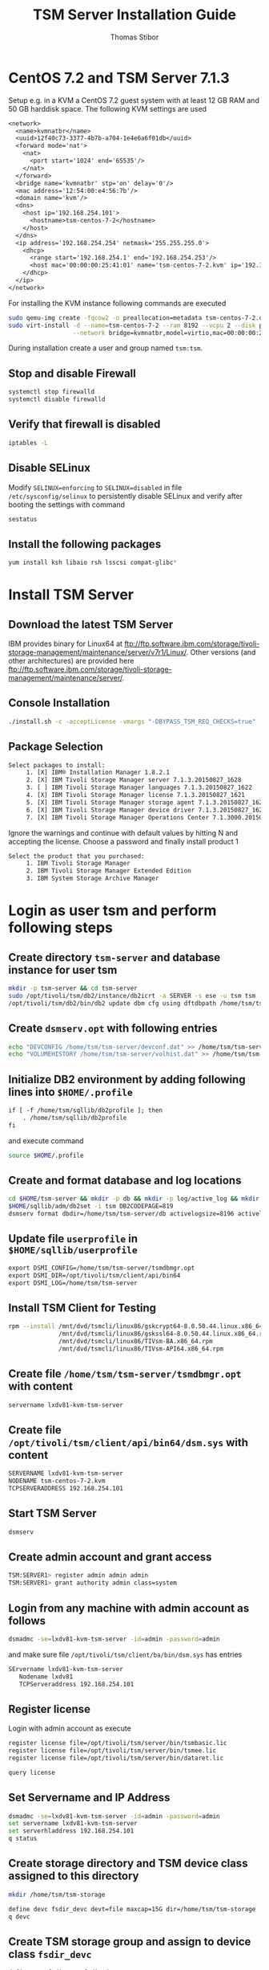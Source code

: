 #+TITLE:     TSM Server Installation Guide
#+AUTHOR:    Thomas Stibor
#+EMAIL:     t.stibor@gsi.de
#+HTML_HEAD: <link rel="stylesheet" type="text/css" href="org.css" />

* CentOS 7.2 and TSM Server 7.1.3
Setup e.g. in a KVM a CentOS 7.2 guest system with at least 12 GB RAM and 50 GB harddisk space.
The following KVM settings are used
#+BEGIN_SRC txt
<network>
  <name>kvmnatbr</name>
  <uuid>12f40c73-3377-4b7b-a704-1e4e6a6f01db</uuid>
  <forward mode='nat'>
    <nat>
      <port start='1024' end='65535'/>
    </nat>
  </forward>
  <bridge name='kvmnatbr' stp='on' delay='0'/>
  <mac address='12:54:00:e4:56:7b'/>
  <domain name='kvm'/>
  <dns>
    <host ip='192.168.254.101'>
      <hostname>tsm-centos-7-2</hostname>
    </host>
  </dns>
  <ip address='192.168.254.254' netmask='255.255.255.0'>
    <dhcp>
      <range start='192.168.254.1' end='192.168.254.253'/>
      <host mac='00:00:00:25:41:01' name='tsm-centos-7-2.kvm' ip='192.168.254.101'/>
    </dhcp>
  </ip>
</network>
#+END_SRC
For installing the KVM instance following commands are executed
#+BEGIN_SRC sh
sudo qemu-img create -fqcow2 -o preallocation=metadata tsm-centos-7-2.qcow2 50G
sudo virt-install -d --name=tsm-centos-7-2 --ram 8192 --vcpu 2 --disk path=/home/kvm/tsm-centos-7-2.qcow2,bus=virtio,cache=none,format=qcow2 \
                  --network bridge=kvmnatbr,model=virtio,mac=00:00:00:25:41:01 --os-type=linux --location=http://mirror.centos.org/centos/7/os/x86_64 -k de
#+END_SRC

During installation create a user and group named =tsm:tsm=.

** Stop and disable Firewall
#+BEGIN_SRC sh
systemctl stop firewalld
systemctl disable firewalld
#+END_SRC

** Verify that firewall is disabled
#+BEGIN_SRC sh
iptables -L
#+END_SRC

** Disable SELinux
Modify =SELINUX=enforcing= to =SELINUX=disabled= in file =/etc/sysconfig/selinux= to persistently
disable SELinux and verify after booting the settings with command
#+BEGIN_SRC sh
sestatus
#+END_SRC
** Install the following packages
#+BEGIN_SRC sh
yum install ksh libaio rsh lsscsi compat-glibc*
#+END_SRC
* Install TSM Server
** Download the latest TSM Server
   IBM provides binary for Linux64 at [[ftp://ftp.software.ibm.com/storage/tivoli-storage-management/maintenance/server/v7r1/Linux/]].
   Other versions (and other architectures) are provided here [[ftp://ftp.software.ibm.com/storage/tivoli-storage-management/maintenance/server/]].
** Console Installation
#+BEGIN_SRC sh
./install.sh -c -acceptLicense -vmargs "-DBYPASS_TSM_REQ_CHECKS=true"
#+END_SRC
** Package Selection
#+BEGIN_SRC txt
Select packages to install:
     1. [X] IBM® Installation Manager 1.8.2.1
     2. [X] IBM Tivoli Storage Manager server 7.1.3.20150827_1628
     3. [ ] IBM Tivoli Storage Manager languages 7.1.3.20150827_1622
     4. [X] IBM Tivoli Storage Manager license 7.1.3.20150827_1621
     5. [X] IBM Tivoli Storage Manager storage agent 7.1.3.20150827_1621
     6. [X] IBM Tivoli Storage Manager device driver 7.1.3.20150827_1624
     7. [X] IBM Tivoli Storage Manager Operations Center 7.1.3000.20150821_0553
#+END_SRC
Ignore the warnings and continue with default values by hitting N and accepting the license.
Choose a password and finally install product 1
#+BEGIN_SRC txt
Select the product that you purchased:
     1. IBM Tivoli Storage Manager
     2. IBM Tivoli Storage Manager Extended Edition
     3. IBM System Storage Archive Manager
#+END_SRC
* Login as user tsm and perform following steps
** Create directory =tsm-server= and database instance for user tsm
#+BEGIN_SRC sh
mkdir -p tsm-server && cd tsm-server
sudo /opt/tivoli/tsm/db2/instance/db2icrt -a SERVER -s ese -u tsm tsm
/opt/tivoli/tsm/db2/bin/db2 update dbm cfg using dftdbpath /home/tsm/tsm-server
#+END_SRC
** Create =dsmserv.opt= with following entries
#+BEGIN_SRC sh
echo "DEVCONFIG /home/tsm/tsm-server/devconf.dat" >> /home/tsm/tsm-server/dsmserv.opt
echo "VOLUMEHISTORY /home/tsm/tsm-server/volhist.dat" >> /home/tsm/tsm-server/dsmserv.opt
#+END_SRC
** Initialize DB2 environment by adding following lines into =$HOME/.profile=
#+BEGIN_SRC txt
if [ -f /home/tsm/sqllib/db2profile ]; then
    . /home/tsm/sqllib/db2profile
fi
#+END_SRC
and execute command
#+BEGIN_SRC sh
source $HOME/.profile
#+END_SRC
** Create and format database and log locations
#+BEGIN_SRC sh
cd $HOME/tsm-server && mkdir -p db && mkdir -p log/active_log && mkdir -p log/archive_log
$HOME/sqllib/adm/db2set -i tsm DB2CODEPAGE=819
dsmserv format dbdir=/home/tsm/tsm-server/db activelogsize=8196 activelogdir=/home/tsm/tsm-server/log/active_log archlogdir=/home/tsm/tsm-server/log/archive_log
#+END_SRC
** Update file =userprofile= in =$HOME/sqllib/userprofile=
#+BEGIN_SRC txt
export DSMI_CONFIG=/home/tsm/tsm-server/tsmdbmgr.opt
export DSMI_DIR=/opt/tivoli/tsm/client/api/bin64
export DSMI_LOG=/home/tsm/tsm-server
#+END_SRC
** Install TSM Client for Testing
#+BEGIN_SRC sh
rpm --install /mnt/dvd/tsmcli/linux86/gskcrypt64-8.0.50.44.linux.x86_64.rpm
              /mnt/dvd/tsmcli/linux86/gskssl64-8.0.50.44.linux.x86_64.rpm
              /mnt/dvd/tsmcli/linux86/TIVsm-BA.x86_64.rpm
              /mnt/dvd/tsmcli/linux86/TIVsm-API64.x86_64.rpm
#+END_SRC
** Create file =/home/tsm/tsm-server/tsmdbmgr.opt= with content
#+BEGIN_SRC txt
servername lxdv81-kvm-tsm-server
#+END_SRC

** Create file =/opt/tivoli/tsm/client/api/bin64/dsm.sys= with content
#+BEGIN_SRC txt
SERVERNAME lxdv81-kvm-tsm-server
NODENAME tsm-centos-7-2.kvm
TCPSERVERADDRESS 192.168.254.101
#+END_SRC

** Start TSM Server
#+BEGIN_SRC sh
dsmserv
#+END_SRC

** Create admin account and grant access
#+BEGIN_SRC sh
TSM:SERVER1> register admin admin admin
TSM:SERVER1> grant authority admin class=system
#+END_SRC

** Login from any machine with admin account as follows
#+BEGIN_SRC sh
dsmadmc -se=lxdv81-kvm-tsm-server -id=admin -password=admin
#+END_SRC
and make sure file =/opt/tivoli/tsm/client/ba/bin/dsm.sys= has entries
#+BEGIN_SRC txt
SErvername lxdv81-kvm-tsm-server
   Nodename lxdv81
   TCPServeraddress 192.168.254.101
#+END_SRC

** Register license
Login with admin account as execute
#+BEGIN_SRC sh
register license file=/opt/tivoli/tsm/server/bin/tsmbasic.lic
register license file=/opt/tivoli/tsm/server/bin/tsmee.lic
register license file=/opt/tivoli/tsm/server/bin/dataret.lic

query license
#+END_SRC

** Set Servername and IP Address
#+BEGIN_SRC sh
dsmadmc -se=lxdv81-kvm-tsm-server -id=admin -password=admin
set servername lxdv81-kvm-tsm-server
set serverhladdress 192.168.254.101
q status
#+END_SRC

** Create storage directory and TSM device class assigned to this directory
#+BEGIN_SRC sh
mkdir /home/tsm/tsm-storage
#+END_SRC
#+BEGIN_SRC sh
define devc fsdir_devc devt=file maxcap=15G dir=/home/tsm/tsm-storage
q devc
#+END_SRC
** Create TSM storage group and assign to device class =fsdir_devc=
#+BEGIN_SRC sh
define stg fsdir_stg fsdir_devc maxscr=999
q stg
#+END_SRC

#+BEGIN_SRC sh
define domain 1year_domain archretention=365 backretention=365 description="1 year retention backup and archive"
define domain 10year_domain archretention=3650 backretention=3650 description="10 year retention backup and archive"
q domain
#+END_SRC
** Create TSM policyset and management class
#+BEGIN_SRC sh
define policyset 10year_domain fsdir10year_policyset
define policyset 1year_domain fsdir1year_policyset
q policyset f=d

define mgmtclass 10year_domain fsdir10year_policyset fsdir10year_mgmtclass
define mgmtclass 1year_domain fsdir1year_policyset fsdir1year_mgmtclass
q mgmtclass
#+END_SRC
** Create TSM copygroup for backup and archive
#+BEGIN_SRC sh
define copygroup 10year_domain fsdir10year_policyset fsdir10year_mgmtclass dest=fsdir_stg
define copygroup 10year_domain fsdir10year_policyset fsdir10year_mgmtclass dest=fsdir_stg type=archive

define copygroup 1year_domain fsdir1year_policyset fsdir1year_mgmtclass dest=fsdir_stg
define copygroup 1year_domain fsdir1year_policyset fsdir1year_mgmtclass dest=fsdir_stg type=archive

q copygroup
#+END_SRC
** Assign and activate TSM management class and policyset
#+BEGIN_SRC sh
assign defmgmt 10year_domain fsdir10year_policyset fsdir10year_mgmtclass
assign defmgmt 1year_domain fsdir1year_policyset fsdir1year_mgmtclass

q domain 10year_domain
q domain 1year_domain

activate policyset 10year_domain fsdir10year_policyset
activate policyset 1year_domain fsdir1year_policyset

q domain 10year_domain
q domain 1year_domain
#+END_SRC
** Register node and bind to domain
#+BEGIN_SRC sh
register node lxdv81 lxdv81 domain=10year_domain
#+END_SRC
* Perform an archiving task
In this example we clone the telescope guiding software [[http://openphdguiding.org/][PHD2]] and archive the data
#+BEGIN_SRC sh
git clone https://github.com/OpenPHDGuiding/phd2
dsmc archive -subdir=yes -se=LXDV81-KVM-TSM-SERVER /home/tstibor/tsm-testing/to_archive/phd2/
IBM Tivoli Storage Manager
Command Line Backup-Archive Client Interface
  Client Version 7, Release 1, Level 3.1
  Client date/time: 01/28/2016 12:58:44
(c) Copyright by IBM Corporation and other(s) 1990, 2015. All Rights Reserved.

Node Name: LXDV81
Please enter your user id <LXDV81>: lxdv81

Please enter password for user id "LXDV81":

Session established with server LXDV81-KVM-TSM-SERVER: Linux/x86_64
  Server Version 7, Release 1, Level 3.0
  Server date/time: 01/28/2016 12:59:07  Last access: 01/28/2016 12:58:11

Archive function invoked.

ANS1898I ***** Processed       500 files *****
Directory-->               4,096 /home [Sent]
Directory-->               4,096 /home/tstibor [Sent]
Directory-->               4,096 /home/tstibor/tsm-testing [Sent]
Directory-->               4,096 /home/tstibor/tsm-testing/to_archive [Sent]
Directory-->              12,288 /home/tstibor/tsm-testing/to_archive/phd2 [Sent]
Directory-->               4,096 /home/tstibor/tsm-testing/to_archive/phd2/.git [Sent]
Directory-->               4,096 /home/tstibor/tsm-testing/to_archive/phd2/WinLibs [Sent]
Directory-->               4,096 /home/tstibor/tsm-testing/to_archive/phd2/build [Sent]
Directory-->               4,096 /home/tstibor/tsm-testing/to_archive/phd2/cam_KWIQGuider [Sent]
...
...
Normal File-->            12,288 /home/tstibor/tsm-testing/to_archive/phd2/thirdparty/openssag/usbtraffic/capture.txt [Sent]
Normal File-->               345 /home/tstibor/tsm-testing/to_archive/phd2/thirdparty/openssag/usbtraffic/connect.txt [Sent]
Normal File-->            20,664 /home/tstibor/tsm-testing/to_archive/phd2/thirdparty/openssag/usbtraffic/firmware.txt [Sent]
Archive processing of '/home/tstibor/tsm-testing/to_archive/phd2/*' finished without failure.


Total number of objects inspected:          828
Total number of objects archived:           828
Total number of objects updated:              0
Total number of objects rebound:              0
Total number of objects deleted:              0
Total number of objects expired:              0
Total number of objects failed:               0
Total number of objects encrypted:            0
Total number of objects grew:                 0
Total number of retries:                      0
Total number of bytes inspected:         142.17 MB
Total number of bytes transferred:       141.84 MB
Data transfer time:                        0.47 sec
Network data transfer rate:          305,236.54 KB/sec
Aggregate data transfer rate:         87,341.12 KB/sec
Objects compressed by:                        0%
Total data reduction ratio:                0.24%
Elapsed processing time:               00:00:01
#+END_SRC
No we delete the data and retrieve the archive back
#+BEGIN_SRC sh
rm -rf phd2
dsmc retrieve -subdir=yes -se=LXDV81-KVM-TSM-SERVER /home/tstibor/tsm-testing/to_archive/phd2/
IBM Tivoli Storage Manager
Command Line Backup-Archive Client Interface
  Client Version 7, Release 1, Level 3.1
  Client date/time: 01/28/2016 13:03:59
(c) Copyright by IBM Corporation and other(s) 1990, 2015. All Rights Reserved.

Retrieve function invoked.

Node Name: LXDV81
Please enter your user id <LXDV81>: lxdv81

Please enter password for user id "LXDV81":

Session established with server LXDV81-KVM-TSM-SERVER: Linux/x86_64
  Server Version 7, Release 1, Level 3.0
  Server date/time: 01/28/2016 13:04:23  Last access: 01/28/2016 12:59:11

ANS1898I ***** Processed       500 files *****
Retrieving          12,288 /home/tstibor/tsm-testing/to_archive/phd2 [Done]
Retrieving           4,096 /home/tstibor/tsm-testing/to_archive/phd2/build [Done]
Retrieving           4,096 /home/tstibor/tsm-testing/to_archive/phd2/cameras [Done]
Retrieving           4,096 /home/tstibor/tsm-testing/to_archive/phd2/cam_KWIQGuider [Done]
Retrieving           4,096 /home/tstibor/tsm-testing/to_archive/phd2/cmake_modules [Done]
Retrieving           4,096 /home/tstibor/tsm-testing/to_archive/phd2/contributions [Done]
Retrieving           4,096 /home/tstibor/tsm-testing/to_archive/phd2/debian [Done]
Retrieving           4,096 /home/tstibor/tsm-testing/to_archive/phd2/extra_frameworks [Done]
Retrieving           4,096 /home/tstibor/tsm-testing/to_archive/phd2/.git [Done]
Retrieving           4,096 /home/tstibor/tsm-testing/to_archive/phd2/help [Done]
...
...
Retrieving           3,979 /home/tstibor/tsm-testing/to_archive/phd2/thirdparty/openssag/src/openssag.h [Done]
Retrieving           5,825 /home/tstibor/tsm-testing/to_archive/phd2/thirdparty/openssag/src/loader.cpp [Done]
Retrieving             203 /home/tstibor/tsm-testing/to_archive/phd2/thirdparty/openssag/src/commandline/Makefile.am [Done]
Retrieving           5,935 /home/tstibor/tsm-testing/to_archive/phd2/thirdparty/openssag/src/commandline/ssag.cpp [Done]
Retrieving          50,422 /home/tstibor/tsm-testing/to_archive/phd2/thirdparty/openssag/src/firmware.h [Done]
Retrieving           2,954 /home/tstibor/tsm-testing/to_archive/phd2/thirdparty/openssag/usbtraffic/bootloader.txt [Done]
Retrieving          12,288 /home/tstibor/tsm-testing/to_archive/phd2/thirdparty/openssag/usbtraffic/capture.txt [Done]
Retrieving             345 /home/tstibor/tsm-testing/to_archive/phd2/thirdparty/openssag/usbtraffic/connect.txt [Done]
Retrieving          20,664 /home/tstibor/tsm-testing/to_archive/phd2/thirdparty/openssag/usbtraffic/firmware.txt [Done]

Retrieve processing finished.

Total number of objects retrieved:          824
Total number of objects failed:               0
Total number of bytes transferred:       141.80 MB
Data transfer time:                        0.39 sec
Network data transfer rate:          367,024.11 KB/sec
Aggregate data transfer rate:         46,696.16 KB/sec
Elapsed processing time:               00:00:03
#+END_SRC
* Frequent commands
** Query space occupation
#+BEGIN_SRC sh
q occu
q occu type=backup
q occu type=archive
q occu lxdv81 type=archive
#+END_SRC

** Remove Node
*** Try to remove a node
#+BEGIN_SRC sh
REMove Node lxdv81
Do you wish to proceed? (Yes (Y)/No (N)) Y
ANR2152E REMOVE NODE: Inventory references still exist for node LXDV81.
ANS8001I Return code 13.
#+END_SRC
*** Query the filespace
#+BEGIN_SRC sh
q filesp  lxdv81

Node Name           Filespace       FSID     Platform     Filespac-     Is Filesp-        Capacity      Pct
                    Name                                  e Type        ace Unico-                      Util
                                                                           de?
---------------     -----------     ----     --------     ---------     ----------     -----------     -----
LXDV81              /                  1     Linux        EXT2              No              467 GB      70.9
                                              x86-64
#+END_SRC
*** Delete filespace of node
#+BEGIN_SRC sh
delete filesp lxdv81 *
REMove Node lxdv81
#+END_SRC

** Set Maximum Number of Mount Points
   By default, each node handles a single session. The TSM copytool however,
   handles operations such as retrieve or archive in separate threads, where each thread has a separate session
   to the TSM server. If you get the error message: ~This node has exceeded its maximum number of mount points~,
   make sure to set the parameter ~maxnummp~ to the value of maximum number of threads in the TSM copytool.
#+BEGIN_SRC sh
update node lxdv81 maxnummp=<NUMBER_OF_THREADS>
#+END_SRC
The value ~maxnummp~ can be queried with command
#+BEGIN_SRC sh
q node lxdv81 f=d
#+END_SRC
** Set Archive Delete Flag
   To specifies whether a client node can delete its own archived files
   from the server set:
#+BEGIN_SRC sh
update node lxdv81 archdelete=yes
#+END_SRC
or
#+BEGIN_SRC sh
update node lxdv81 archdelete=no
#+END_SRC
to disable deletion of the archive.
** Update password and remove password expiration
#+BEGIN_SRC sh
update node lxdv81 <NEW_PW>
update node lxdv81 passexp=0
#+END_SRC

** SQL query List fs,hl,ll
#+BEGIN_SRC sh
dsmadmc -se=polaris-kvm-tsm-server -id=admin -password='<MYPASSWD>' -commadelimited "select FILESPACE_NAME,HL_NAME,LL_NAME from ARCHIVES WHERE NODE_NAME = '<MY_NODE>'"
#+END_SRC
* Useful links
** IBM documentation on TSM
- [[http://web-docs.gsi.de/~tstibor/tsm/doc/ibm_tivoli_storage_management_concepts.pdf][IBM Tivoli Storage Management Concepts]]
- [[http://web-docs.gsi.de/~tstibor/tsm/doc/ibm_tivoli_storage_management_implementation_guide.pdf][IBM Tivoli Storage Management Implementation Guide]]
- [[http://web-docs.gsi.de/~tstibor/tsm/doc/using_the_programming_application_interface.pdf][API Using the Programming Application Interface]]
- [[http://web-docs.gsi.de/~tstibor/tsm/doc/IBM_beyond_backup_toward_storage_management_white_paper.pdf][IBM Beyond Backup Toward Storage Management White Paper]]
** TSM Wiki
- http://emmanuel.iffly.free.fr/doku.php?id=tsm:tsm
- [[http://wiki.fysik.dtu.dk/it/TSM-server-configuration][TSM-server-configuration]]
** Great Stuff about IBM Tivoli Storage Manager (TSM Monitor, SQL, TSM Scripts)
- http://thobias.org/tsm/
** TSM SQL Hints
- http://www.lascon.co.uk/tsm-sql-queries.php
** Lustre HSM copytool
- [[http://sourceforge.net/projects/lustrehpss/][Lustre HPSS copytool]]
- [[http://git.hpdd.intel.com/fs/lustre-release.git/blob/HEAD:/lustre/utils/lhsmtool_posix.c][Lustre Posix copytool]]
** Lustre HSM architecture
- [[http://wiki.old.lustre.org/index.php/Architecture_-_HSM_Migration][Architecture HSM Migration]]
** Lustre HSM Presentations
- [[https://w3.hepix.org/storage/hep_pdf/2010/Spring/Lustre-HSM_HEPIX.pdf][Lustre-HSM binding]]
- [[http://cdn.opensfs.org/wp-content/uploads/2015/04/Lustre-HSM-in-the-Cloud_Read.pdf][Lustre* HSM in the Cloud]]
- [[http://www.eofs.eu/fileadmin/lad2013/slides/10_Aurelien_Degremont_lustre_hsm_lad13.pdf][Lustre/HSM is there!]]
